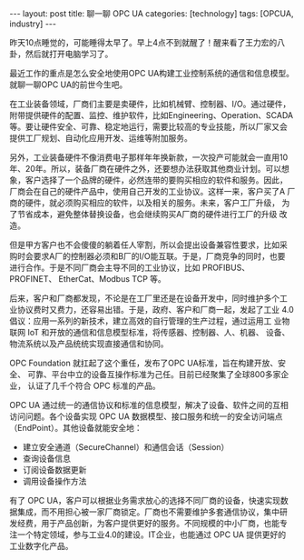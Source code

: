 #+BEGIN_EXPORT html
---
layout: post
title: 聊一聊 OPC UA
categories: [technology]
tags: [OPCUA, industry]
---
#+END_EXPORT

昨天10点睡觉的，可能睡得太早了。早上4点不到就醒了！醒来看了王力宏的八
卦，然后就打开电脑学习了。

最近工作的重点是怎么安全地使用OPC UA构建工业控制系统的通信和信息模型。
就聊一聊OPC UA的前世今生吧。

在工业装备领域，厂商们主要是卖硬件，比如机械臂、控制器、I/O。通过硬件，
附带提供硬件的配置、监控、维护软件，比如Engineering、Operation、SCADA
等。要让硬件安全、可靠、稳定地运行，需要比较高的专业技能，所以厂家又会
提供工厂规划、自动化应用开发、运维等附加服务。

另外，工业装备硬件不像消费电子那样年年换新款，一次投产可能就会一直用10
年、20年。所以，装备厂商在硬件之外，还要想办法获取其他商业计划。可以想
象，客户选择了一个品牌的硬件，必然连带的要购买相应的软件和服务。因此，
厂商会在自己的硬件产品中，使用自己开发的工业协议。这样一来，客户买了A
厂商的硬件，就必须购买相应的软件，以及相关的服务。未来，客户工厂升级，
为了节省成本，避免整体替换设备，也会继续购买A厂商的硬件进行工厂的升级
改造。

但是甲方客户也不会傻傻的躺着任人宰割，所以会提出设备兼容性要求，比如采
购时会要求A厂的控制器必须和B厂的I/O能互联。于是，厂商竞争的同时，也要
进行合作。于是不同厂商会主导不同的工业协议，比如 PROFIBUS、PROFINET、
EtherCat、Modbus TCP 等。

后来，客户和厂商都发现，不论是在工厂里还是在设备开发中，同时维护多个工
业协议费时又费力，还容易出错。于是，政府、客户和厂商一起，发起了工业
4.0倡议：应用一系列的新技术，建立高效的自行管理的生产过程，通过运用工
业物联网 IoT 和开放的通信和信息模型标准，将传感器、控制器、人、机器、
设备、物流系统以及产品统统实现直接通信和协同。

OPC Foundation 就扛起了这个重任，发布了OPC UA标准，旨在构建开放、安全、
可靠、平台中立的设备互操作标准为己任。目前已经聚集了全球800多家企业，
认证了几千个符合 OPC 标准的产品。

OPC UA 通过统一的通信协议和标准的信息模型，解决了设备、软件之间的互相
访问问题。各个设备实现 OPC UA 数据模型、接口服务和统一的安全访问端点
（EndPoint）。其他设备就能安全地：
- 建立安全通道（SecureChannel）和通信会话（Session）
- 查询设备信息
- 订阅设备数据更新
- 调用设备操作方法

有了 OPC UA，客户可以根据业务需求放心的选择不同厂商的设备，快速实现数
据集成，而不用担心被一家厂商锁定。厂商也不需要维护多套通信协议，集中研
发经费，用于产品创新，为客户提供更好的服务。不同规模的中小厂商，也能专
注一个特定领域，参与工业4.0的建设。IT企业，也能通过 OPC UA 提供更好的
工业数字化产品。
